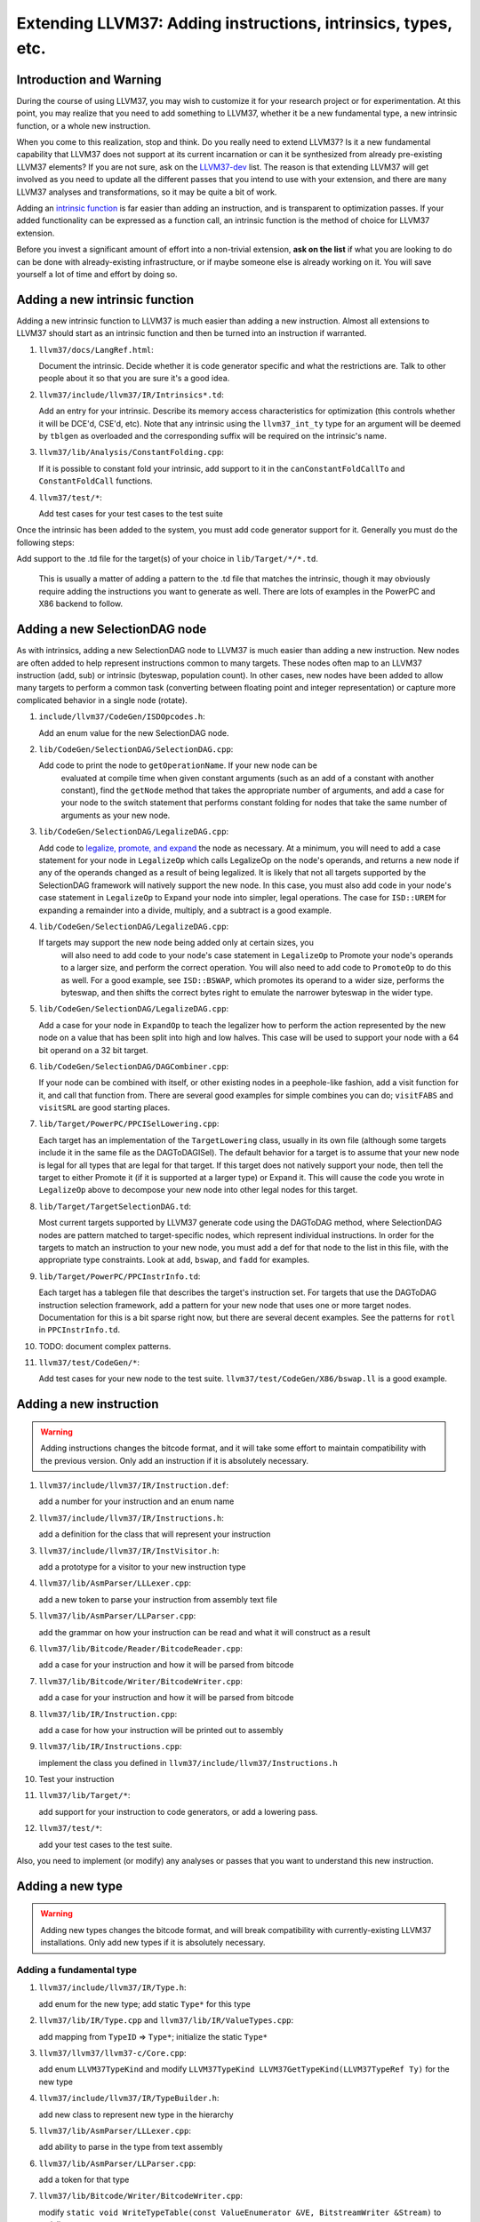 ============================================================
Extending LLVM37: Adding instructions, intrinsics, types, etc.
============================================================

Introduction and Warning
========================


During the course of using LLVM37, you may wish to customize it for your research
project or for experimentation. At this point, you may realize that you need to
add something to LLVM37, whether it be a new fundamental type, a new intrinsic
function, or a whole new instruction.

When you come to this realization, stop and think. Do you really need to extend
LLVM37? Is it a new fundamental capability that LLVM37 does not support at its
current incarnation or can it be synthesized from already pre-existing LLVM37
elements? If you are not sure, ask on the `LLVM37-dev
<http://lists.llvm37.org/mailman/listinfo/llvm37-dev>`_ list. The reason is that
extending LLVM37 will get involved as you need to update all the different passes
that you intend to use with your extension, and there are ``many`` LLVM37 analyses
and transformations, so it may be quite a bit of work.

Adding an `intrinsic function`_ is far easier than adding an
instruction, and is transparent to optimization passes.  If your added
functionality can be expressed as a function call, an intrinsic function is the
method of choice for LLVM37 extension.

Before you invest a significant amount of effort into a non-trivial extension,
**ask on the list** if what you are looking to do can be done with
already-existing infrastructure, or if maybe someone else is already working on
it. You will save yourself a lot of time and effort by doing so.

.. _intrinsic function:

Adding a new intrinsic function
===============================

Adding a new intrinsic function to LLVM37 is much easier than adding a new
instruction.  Almost all extensions to LLVM37 should start as an intrinsic
function and then be turned into an instruction if warranted.

#. ``llvm37/docs/LangRef.html``:

   Document the intrinsic.  Decide whether it is code generator specific and
   what the restrictions are.  Talk to other people about it so that you are
   sure it's a good idea.

#. ``llvm37/include/llvm37/IR/Intrinsics*.td``:

   Add an entry for your intrinsic.  Describe its memory access characteristics
   for optimization (this controls whether it will be DCE'd, CSE'd, etc). Note
   that any intrinsic using the ``llvm37_int_ty`` type for an argument will
   be deemed by ``tblgen`` as overloaded and the corresponding suffix will
   be required on the intrinsic's name.

#. ``llvm37/lib/Analysis/ConstantFolding.cpp``:

   If it is possible to constant fold your intrinsic, add support to it in the
   ``canConstantFoldCallTo`` and ``ConstantFoldCall`` functions.

#. ``llvm37/test/*``:

   Add test cases for your test cases to the test suite

Once the intrinsic has been added to the system, you must add code generator
support for it.  Generally you must do the following steps:

Add support to the .td file for the target(s) of your choice in
``lib/Target/*/*.td``.

  This is usually a matter of adding a pattern to the .td file that matches the
  intrinsic, though it may obviously require adding the instructions you want to
  generate as well.  There are lots of examples in the PowerPC and X86 backend
  to follow.

Adding a new SelectionDAG node
==============================

As with intrinsics, adding a new SelectionDAG node to LLVM37 is much easier than
adding a new instruction.  New nodes are often added to help represent
instructions common to many targets.  These nodes often map to an LLVM37
instruction (add, sub) or intrinsic (byteswap, population count).  In other
cases, new nodes have been added to allow many targets to perform a common task
(converting between floating point and integer representation) or capture more
complicated behavior in a single node (rotate).

#. ``include/llvm37/CodeGen/ISDOpcodes.h``:

   Add an enum value for the new SelectionDAG node.

#. ``lib/CodeGen/SelectionDAG/SelectionDAG.cpp``:

   Add code to print the node to ``getOperationName``.  If your new node can be
    evaluated at compile time when given constant arguments (such as an add of a
    constant with another constant), find the ``getNode`` method that takes the
    appropriate number of arguments, and add a case for your node to the switch
    statement that performs constant folding for nodes that take the same number
    of arguments as your new node.

#. ``lib/CodeGen/SelectionDAG/LegalizeDAG.cpp``:

   Add code to `legalize, promote, and expand
   <CodeGenerator.html#selectiondag_legalize>`_ the node as necessary.  At a
   minimum, you will need to add a case statement for your node in
   ``LegalizeOp`` which calls LegalizeOp on the node's operands, and returns a
   new node if any of the operands changed as a result of being legalized.  It
   is likely that not all targets supported by the SelectionDAG framework will
   natively support the new node.  In this case, you must also add code in your
   node's case statement in ``LegalizeOp`` to Expand your node into simpler,
   legal operations.  The case for ``ISD::UREM`` for expanding a remainder into
   a divide, multiply, and a subtract is a good example.

#. ``lib/CodeGen/SelectionDAG/LegalizeDAG.cpp``:

   If targets may support the new node being added only at certain sizes, you
    will also need to add code to your node's case statement in ``LegalizeOp``
    to Promote your node's operands to a larger size, and perform the correct
    operation.  You will also need to add code to ``PromoteOp`` to do this as
    well.  For a good example, see ``ISD::BSWAP``, which promotes its operand to
    a wider size, performs the byteswap, and then shifts the correct bytes right
    to emulate the narrower byteswap in the wider type.

#. ``lib/CodeGen/SelectionDAG/LegalizeDAG.cpp``:

   Add a case for your node in ``ExpandOp`` to teach the legalizer how to
   perform the action represented by the new node on a value that has been split
   into high and low halves.  This case will be used to support your node with a
   64 bit operand on a 32 bit target.

#. ``lib/CodeGen/SelectionDAG/DAGCombiner.cpp``:

   If your node can be combined with itself, or other existing nodes in a
   peephole-like fashion, add a visit function for it, and call that function
   from. There are several good examples for simple combines you can do;
   ``visitFABS`` and ``visitSRL`` are good starting places.

#. ``lib/Target/PowerPC/PPCISelLowering.cpp``:

   Each target has an implementation of the ``TargetLowering`` class, usually in
   its own file (although some targets include it in the same file as the
   DAGToDAGISel).  The default behavior for a target is to assume that your new
   node is legal for all types that are legal for that target.  If this target
   does not natively support your node, then tell the target to either Promote
   it (if it is supported at a larger type) or Expand it.  This will cause the
   code you wrote in ``LegalizeOp`` above to decompose your new node into other
   legal nodes for this target.

#. ``lib/Target/TargetSelectionDAG.td``:

   Most current targets supported by LLVM37 generate code using the DAGToDAG
   method, where SelectionDAG nodes are pattern matched to target-specific
   nodes, which represent individual instructions.  In order for the targets to
   match an instruction to your new node, you must add a def for that node to
   the list in this file, with the appropriate type constraints. Look at
   ``add``, ``bswap``, and ``fadd`` for examples.

#. ``lib/Target/PowerPC/PPCInstrInfo.td``:

   Each target has a tablegen file that describes the target's instruction set.
   For targets that use the DAGToDAG instruction selection framework, add a
   pattern for your new node that uses one or more target nodes.  Documentation
   for this is a bit sparse right now, but there are several decent examples.
   See the patterns for ``rotl`` in ``PPCInstrInfo.td``.

#. TODO: document complex patterns.

#. ``llvm37/test/CodeGen/*``:

   Add test cases for your new node to the test suite.
   ``llvm37/test/CodeGen/X86/bswap.ll`` is a good example.

Adding a new instruction
========================

.. warning::

  Adding instructions changes the bitcode format, and it will take some effort
  to maintain compatibility with the previous version. Only add an instruction
  if it is absolutely necessary.

#. ``llvm37/include/llvm37/IR/Instruction.def``:

   add a number for your instruction and an enum name

#. ``llvm37/include/llvm37/IR/Instructions.h``:

   add a definition for the class that will represent your instruction

#. ``llvm37/include/llvm37/IR/InstVisitor.h``:

   add a prototype for a visitor to your new instruction type

#. ``llvm37/lib/AsmParser/LLLexer.cpp``:

   add a new token to parse your instruction from assembly text file

#. ``llvm37/lib/AsmParser/LLParser.cpp``:

   add the grammar on how your instruction can be read and what it will
   construct as a result

#. ``llvm37/lib/Bitcode/Reader/BitcodeReader.cpp``:

   add a case for your instruction and how it will be parsed from bitcode

#. ``llvm37/lib/Bitcode/Writer/BitcodeWriter.cpp``:

   add a case for your instruction and how it will be parsed from bitcode

#. ``llvm37/lib/IR/Instruction.cpp``:

   add a case for how your instruction will be printed out to assembly

#. ``llvm37/lib/IR/Instructions.cpp``:

   implement the class you defined in ``llvm37/include/llvm37/Instructions.h``

#. Test your instruction

#. ``llvm37/lib/Target/*``:

   add support for your instruction to code generators, or add a lowering pass.

#. ``llvm37/test/*``:

   add your test cases to the test suite.

Also, you need to implement (or modify) any analyses or passes that you want to
understand this new instruction.

Adding a new type
=================

.. warning::

  Adding new types changes the bitcode format, and will break compatibility with
  currently-existing LLVM37 installations. Only add new types if it is absolutely
  necessary.

Adding a fundamental type
-------------------------

#. ``llvm37/include/llvm37/IR/Type.h``:

   add enum for the new type; add static ``Type*`` for this type

#. ``llvm37/lib/IR/Type.cpp`` and ``llvm37/lib/IR/ValueTypes.cpp``:

   add mapping from ``TypeID`` => ``Type*``; initialize the static ``Type*``

#. ``llvm37/llvm37/llvm37-c/Core.cpp``:

   add enum ``LLVM37TypeKind`` and modify
   ``LLVM37TypeKind LLVM37GetTypeKind(LLVM37TypeRef Ty)`` for the new type

#. ``llvm37/include/llvm37/IR/TypeBuilder.h``:

   add new class to represent new type in the hierarchy

#. ``llvm37/lib/AsmParser/LLLexer.cpp``:

   add ability to parse in the type from text assembly

#. ``llvm37/lib/AsmParser/LLParser.cpp``:

   add a token for that type

#. ``llvm37/lib/Bitcode/Writer/BitcodeWriter.cpp``:

   modify ``static void WriteTypeTable(const ValueEnumerator &VE,
   BitstreamWriter &Stream)`` to serialize your type

#. ``llvm37/lib/Bitcode/Reader/BitcodeReader.cpp``:

   modify ``bool BitcodeReader::ParseTypeType()`` to read your data type

#. ``include/llvm37/Bitcode/LLVMBitCodes.h``:

   add enum ``TypeCodes`` for the new type

Adding a derived type
---------------------

#. ``llvm37/include/llvm37/IR/Type.h``:

   add enum for the new type; add a forward declaration of the type also

#. ``llvm37/include/llvm37/IR/DerivedTypes.h``:

   add new class to represent new class in the hierarchy; add forward
   declaration to the TypeMap value type

#. ``llvm37/lib/IR/Type.cpp`` and ``llvm37/lib/IR/ValueTypes.cpp``:

   add support for derived type, notably `enum TypeID` and `is`, `get` methods.

#. ``llvm37/llvm37/llvm37-c/Core.cpp``:

   add enum ``LLVM37TypeKind`` and modify
   `LLVM37TypeKind LLVM37GetTypeKind(LLVM37TypeRef Ty)` for the new type

#. ``llvm37/include/llvm37/IR/TypeBuilder.h``:

   add new class to represent new class in the hierarchy

#. ``llvm37/lib/AsmParser/LLLexer.cpp``:

   modify ``lltok::Kind LLLexer::LexIdentifier()`` to add ability to
   parse in the type from text assembly

#. ``llvm37/lib/Bitcode/Writer/BitcodeWriter.cpp``:

   modify ``static void WriteTypeTable(const ValueEnumerator &VE,
   BitstreamWriter &Stream)`` to serialize your type

#. ``llvm37/lib/Bitcode/Reader/BitcodeReader.cpp``:

   modify ``bool BitcodeReader::ParseTypeType()`` to read your data type

#. ``include/llvm37/Bitcode/LLVMBitCodes.h``:

   add enum ``TypeCodes`` for the new type

#. ``llvm37/lib/IR/AsmWriter.cpp``:

   modify ``void TypePrinting::print(Type *Ty, raw_ostream &OS)``
   to output the new derived type
